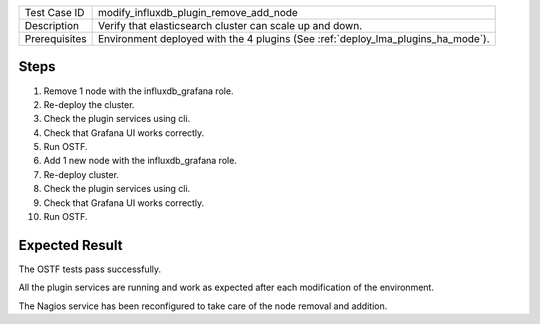 +---------------+----------------------------------------------------------------------------------+
| Test Case ID  | modify_influxdb_plugin_remove_add_node                                           |
+---------------+----------------------------------------------------------------------------------+
| Description   | Verify that elasticsearch cluster can scale up and down.                         |
+---------------+----------------------------------------------------------------------------------+
| Prerequisites | Environment deployed with the 4 plugins (See :ref:`deploy_lma_plugins_ha_mode`). |
+---------------+----------------------------------------------------------------------------------+

Steps
:::::

#. Remove 1 node with the influxdb_grafana role. 

#. Re-deploy the cluster.

#. Check the plugin services using cli.

#. Check that Grafana UI works correctly.

#. Run OSTF.

#. Add 1 new  node with the influxdb_grafana role.

#. Re-deploy cluster.

#. Check the plugin services using cli.

#. Check that Grafana UI works correctly.

#. Run OSTF.


Expected Result
:::::::::::::::

The OSTF tests pass successfully.

All the plugin services are running and work as expected after each
modification of the environment.

The Nagios service has been reconfigured to take care of the node removal and
addition.
